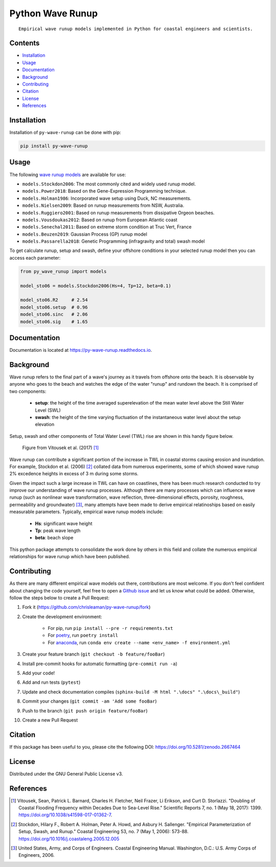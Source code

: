 =================
Python Wave Runup
=================
::

    Empirical wave runup models implemented in Python for coastal engineers and scientists.

.. image:: https://zenodo.org/badge/180274721.svg
   :target: https://zenodo.org/badge/latestdoi/180274721

.. image:: https://img.shields.io/pypi/v/py-wave-runup.svg
        :target: https://pypi.python.org/pypi/py-wave-runup

.. image:: https://img.shields.io/travis/com/chrisleaman/py-wave-runup.svg
        :target: https://travis-ci.com/chrisleaman/py-wave-runup

.. image:: https://readthedocs.org/projects/py-wave-runup/badge/?version=latest
    :target: https://py-wave-runup.readthedocs.io/en/latest/?badge=latest
    :alt: Documentation Status

.. image:: https://codecov.io/gh/chrisleaman/py-wave-runup/branch/master/graph/badge.svg
    :target: https://codecov.io/gh/chrisleaman/py-wave-runup

.. image:: https://img.shields.io/badge/code%20style-black-000000.svg
    :target: https://github.com/ambv/black


Contents
----------
- `Installation`_
- `Usage`_
- `Documentation`_
- `Background`_
- `Contributing`_
- `Citation`_
- `License`_
- `References`_



Installation
------------

Installation of ``py-wave-runup`` can be done with pip:

.. code:: bash

    pip install py-wave-runup


Usage
-----

The following `wave runup models`_ are available for use:

- ``models.Stockdon2006``: The most commonly cited and widely used runup model.
- ``models.Power2018``: Based on the Gene-Expression Programming technique.
- ``models.Holman1986``: Incorporated wave setup using Duck, NC measurements.
- ``models.Nielsen2009``: Based on runup measurements from NSW, Australia.
- ``models.Ruggiero2001``: Based on runup measurements from dissipative Orgeon beaches.
- ``models.Vousdoukas2012``: Based on runup from European Atlantic coast
- ``models.Senechal2011``: Based on extreme storm condition at Truc Vert, France
- ``models.Beuzen2019``: Gaussian Process (GP) runup model
- ``models.Passarella2018``: Genetic Programming (infragravity and total) swash model 

To get calculate runup, setup and swash, define your offshore conditions in your
selected runup model then you can access each parameter:

.. code:: python

    from py_wave_runup import models

    model_sto06 = models.Stockdon2006(Hs=4, Tp=12, beta=0.1)

    model_sto06.R2     # 2.54
    model_sto06.setup  # 0.96
    model_sto06.sinc   # 2.06
    model_sto06.sig    # 1.65

.. _wave runup models: https://py-wave-runup.readthedocs.io/en/develop/models.html

Documentation
-------------
Documentation is located at https://py-wave-runup.readthedocs.io.


Background
----------

Wave runup refers to the final part of a wave's journey as it travels from offshore
onto the beach. It is observable by anyone who goes to the beach and watches the edge
of the water "runup" and rundown the beach. It is comprised of two components:

    - **setup**: the height of the time averaged superelevation of the mean water level
      above the Still Water Level (SWL)
    - **swash**: the height of the time varying fluctuation of the instantaneous water
      level about the setup elevation

Setup, swash and other components of Total Water Level (TWL) rise are shown in this
handy figure below.

.. image:: ./docs/_static/VitousekDoubling2017Fig1.jpg
   :width: 500 px
   :align: center
..

    | Figure from Vitousek et al. (2017) [#vit17]_

Wave runup can contribute a significant portion of the increase in TWL in coastal
storms causing erosion and inundation. For example, Stockdon et al. (2006) [#sto06]_
collated data from numerous experiments, some of which showed wave runup 2% excedence
heights in excess of 3 m during some storms.

Given the impact such a large increase in TWL can have on coastlines, there has been
much research conducted to try improve our understanding of wave runup processes.
Although there are many processes which can influence wave runup (such as nonlinear
wave transformation, wave reflection, three-dimensional effects, porosity, roughness,
permeability and groundwater) [#cem06]_, many attempts have been made to derive
empirical relatinoships based on easily measurable parameters. Typically, empirical
wave runup models include:

    - **Hs**: significant wave height
    - **Tp**: peak wave length
    - **beta**: beach slope

This python package attempts to consolidate the work done by others in this field and
collate the numerous empirical relationships for wave runup which have been published.

Contributing
------------

As there are many different empirical wave models out there, contributions are most
welcome. If you don't feel confident about changing the code yourself, feel free to open
a `Github issue`_ and let us know what could be added. Otherwise, follow the steps below
to create a Pull Request:

.. _Github issue: https://github.com/chrisleaman/py-wave-runup/issues

1. Fork it (https://github.com/chrisleaman/py-wave-runup/fork)
2. Create the development environment:

    - For pip, run ``pip install --pre -r requirements.txt``
    - For `poetry`_, run ``poetry install``
    - For `anaconda`_, run ``conda env create --name <env_name> -f environment.yml``

3. Create your feature branch (``git checkout -b feature/fooBar``)
4. Install pre-commit hooks for automatic formatting (``pre-commit run -a``)
5. Add your code!
6. Add and run tests (``pytest``)
7. Update and check documentation compiles (``sphinx-build -M html ".\docs" ".\docs\_build"``)
8. Commit your changes (``git commit -am 'Add some fooBar``)
9. Push to the branch (``git push origin feature/fooBar``)
10. Create a new Pull Request

.. _poetry: https://python-poetry.org/
.. _anaconda: https://www.anaconda.com/distribution/#download-section


Citation
--------

If this package has been useful to you, please cite the following DOI: https://doi.org/10.5281/zenodo.2667464


License
--------

Distributed under the GNU General Public License v3.


References
----------

.. [#vit17] Vitousek, Sean, Patrick L. Barnard, Charles H. Fletcher, Neil Frazer,
       Li Erikson, and Curt D. Storlazzi. "Doubling of Coastal Flooding Frequency
       within Decades Due to Sea-Level Rise." Scientific Reports 7, no. 1 (May 18,
       2017): 1399. https://doi.org/10.1038/s41598-017-01362-7.
.. [#sto06] Stockdon, Hilary F., Robert A. Holman, Peter A. Howd, and Asbury H. Sallenger.
       "Empirical Parameterization of Setup, Swash, and Runup." Coastal Engineering 53,
       no. 7 (May 1, 2006): 573-88. https://doi.org/10.1016/j.coastaleng.2005.12.005
.. [#cem06] United States, Army, and Corps of Engineers. Coastal Engineering Manual.
       Washington, D.C.: U.S. Army Corps of Engineers, 2006.
